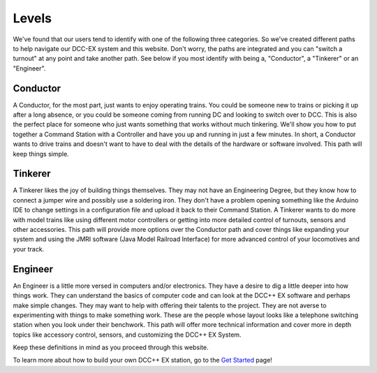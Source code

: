 Levels
==========================


We've found that our users tend to identify with one of the following three categories. So we've created different paths to help navigate our DCC-EX system and this website. Don't worry, the paths are integrated and you can "switch a turnout" at any point and take another path. See below if you most identify with being a, "Conductor", a "Tinkerer" or an "Engineer".



Conductor
---------

.. image:: ../_static/images/conductor_hat1.png
   :alt: Conductor Hat
   :width: 100px
   :height: 72px
   :align: left

A Conductor, for the most part, just wants to enjoy operating trains. You could be someone new to trains or picking it up after a long absence, or you could be someone coming from running DC and looking to switch over to DCC. This is also the perfect place for someone who just wants something that works without much tinkering. We'll show you how to put together a Command Station with a Controller and have you up and running in just a few minutes. In short, a Conductor wants to drive trains and doesn't want to have to deal with the details of the hardware or software involved. This path will keep things simple.

Tinkerer
--------

.. image:: ../_static/images/propeller_beanie.png
   :alt: Propeller Beanie
   :width: 110px
   :height: 110px
   :align: left

A Tinkerer likes the joy of building things themselves. They may not have an Engineering Degree, but they know how to connect a jumper wire and possibly use a soldering iron. They don't have a problem opening something like the Arduino IDE to change settings in a configuration file and upload it back to their Command Station. A Tinkerer wants to do more with model trains like using different motor controllers or getting into more detailed control of turnouts, sensors and other accessories. This path will provide more options over the Conductor path and cover things like expanding your system and using the JMRI software (Java Model Railroad Interface) for more advanced control of your locomotives and your track.

Engineer
--------

.. image:: ../_static/images/engineer_hat2.png
   :alt: Engineer Hat
   :width: 120px
   :height: 98px
   :align: left

An Engineer is a little more versed in computers and/or electronics. They have a desire to dig a little deeper into how things work. They can understand the basics of computer code and can look at the DCC++ EX software and perhaps make simple changes. They may want to help with offering their talents to the project. They are not averse to experimenting with things to make something work. These are the people whose layout looks like a telephone switching station when you look under their benchwork. This path will offer more technical information and cover more in depth topics like accessory control, sensors, and customizing the DCC++ EX System.

Keep these definitions in mind as you proceed through this website.

To learn more about how to build your own DCC++ EX station, go to the `Get Started <get-started/assembly.html>`_ page!
